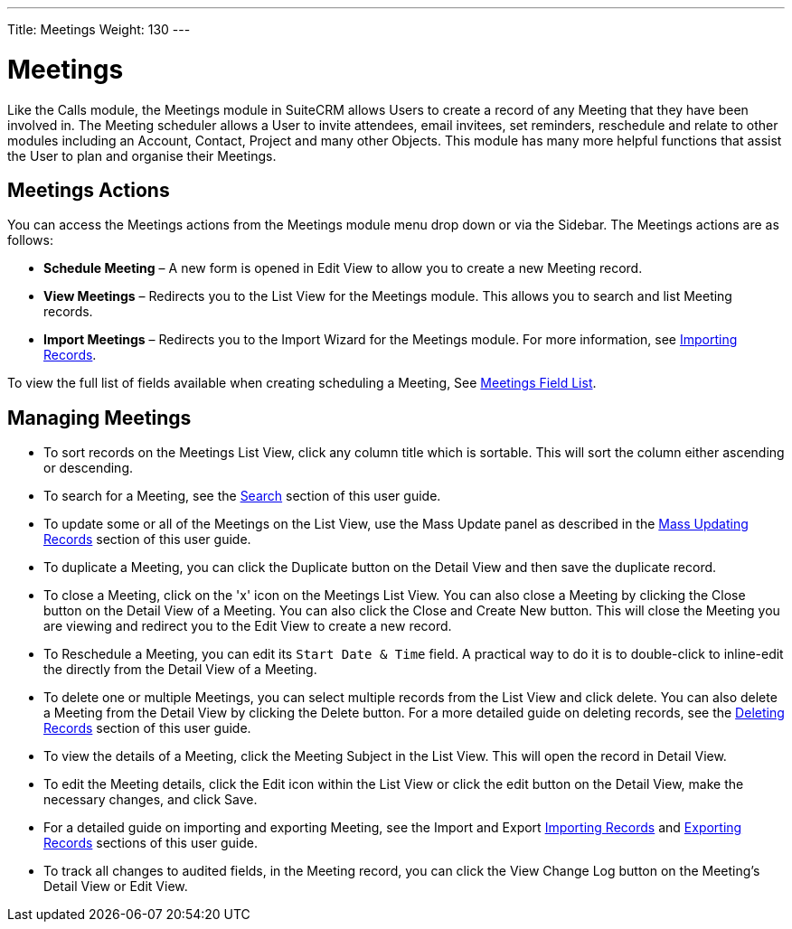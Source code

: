 ---
Title: Meetings
Weight: 130
---

= Meetings

Like the Calls module, the Meetings module in SuiteCRM allows Users to
create a record of any Meeting that they have been involved in. The
Meeting scheduler allows a User to invite attendees, email invitees, set
reminders, reschedule and relate to other modules including an Account,
Contact, Project and many other Objects. This module has many more
helpful functions that assist the User to plan and organise their
Meetings.

== Meetings Actions

You can access the Meetings actions from the Meetings module menu drop
down or via the Sidebar. The Meetings actions are as follows:

* *Schedule Meeting* – A new form is opened in Edit View to allow you to
create a new Meeting record.
* *View Meetings* – Redirects you to the List View for the Meetings
module. This allows you to search and list Meeting records.
* *Import Meetings* – Redirects you to the Import Wizard for the Meetings
module. For more information, see link:./../../introduction/user-interface/record-management/#_importing_records[Importing Records].

To view the full list of fields available when creating scheduling a
Meeting, See link:./../../appendix-a/#_meetings_field_list[Meetings Field List].

== Managing Meetings

* To sort records on the Meetings List View, click any column title
which is sortable. This will sort the column either ascending or
descending.
* To search for a Meeting, see the link:./../../introduction/user-interface/search[Search] section of this
user guide.
* To update some or all of the Meetings on the List View, use the Mass
Update panel as described in the link:./../../introduction/user-interface/record-management/#_mass_updating_records[Mass Updating Records] section of this user guide.
* To duplicate a Meeting, you can click the Duplicate button on the
Detail View and then save the duplicate record.
* To close a Meeting, click on the 'x' icon on the Meetings List View.
You can also close a Meeting by clicking the Close button on the Detail
View of a Meeting. You can also click the Close and Create New button.
This will close the Meeting you are viewing and redirect you to the Edit
View to create a new record.
* To Reschedule a Meeting, you can edit its `Start Date & Time` field. A practical way to do it
is to double-click to inline-edit the directly from the Detail View of a Meeting.
* To delete one or multiple Meetings, you can select multiple records
from the List View and click delete. You can also delete a Meeting from
the Detail View by clicking the Delete button. For a more detailed guide
on deleting records, see the link:./../../introduction/user-interface/record-management/#_deleting_records[Deleting Records]
section of this user guide.
* To view the details of a Meeting, click the Meeting Subject in the
List View. This will open the record in Detail View.
* To edit the Meeting details, click the Edit icon within the List View
or click the edit button on the Detail View, make the necessary changes,
and click Save.
* For a detailed guide on importing and exporting Meeting, see the
Import and Export link:./../../introduction/user-interface/record-management/#_importing_records[Importing Records] and
link:./../../introduction/user-interface/record-management/#_exporting_records[Exporting Records] sections of this user guide.
* To track all changes to audited fields, in the Meeting record, you can
click the View Change Log button on the Meeting's Detail View or Edit
View.

